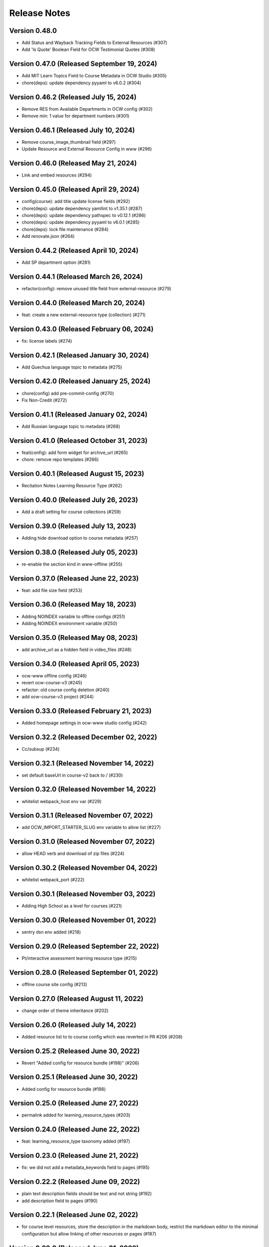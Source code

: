Release Notes
=============

Version 0.48.0
--------------

- Add Status and Wayback Tracking Fields to External Resources (#307)
- Add 'Is Quote' Boolean Field for OCW Testimonial Quotes (#308)

Version 0.47.0 (Released September 19, 2024)
--------------

- Add MIT Learn Topics Field to Course Metadata in OCW Studio (#305)
- chore(deps): update dependency pyyaml to v6.0.2 (#304)

Version 0.46.2 (Released July 15, 2024)
--------------

- Remove RES from Available Departments in OCW config (#302)
- Remove min: 1 value for department numbers (#301)

Version 0.46.1 (Released July 10, 2024)
--------------

- Remove course_image_thumbnail field (#297)
- Update Resource and External Resource Config in www (#296)

Version 0.46.0 (Released May 21, 2024)
--------------

- Link and embed resources (#294)

Version 0.45.0 (Released April 29, 2024)
--------------

- config(course): add title update license fields (#292)
- chore(deps): update dependency yamllint to v1.35.1 (#287)
- chore(deps): update dependency pathspec to v0.12.1 (#286)
- chore(deps): update dependency pyyaml to v6.0.1 (#285)
- chore(deps): lock file maintenance (#284)
- Add renovate.json (#264)

Version 0.44.2 (Released April 10, 2024)
--------------

- Add SP department option (#281)

Version 0.44.1 (Released March 26, 2024)
--------------

- refactor(config): remove unused title field from external-resource (#279)

Version 0.44.0 (Released March 20, 2024)
--------------

- feat: create a new external-resource type (collection) (#271)

Version 0.43.0 (Released February 06, 2024)
--------------

- fix: license labels (#274)

Version 0.42.1 (Released January 30, 2024)
--------------

- Add Quechua language topic to metadata (#275)

Version 0.42.0 (Released January 25, 2024)
--------------

- chore(config) add pre-commit-config (#270)
- Fix Non-Credit (#272)

Version 0.41.1 (Released January 02, 2024)
--------------

- Add Russian language topic to metadata (#268)

Version 0.41.0 (Released October 31, 2023)
--------------

- feat(config): add form widget for archive_url (#265)
- chore: remove repo templates (#266)

Version 0.40.1 (Released August 15, 2023)
--------------

- Recitation Notes Learning Resource Type (#262)

Version 0.40.0 (Released July 26, 2023)
--------------

- Add a draft setting for course collections (#259)

Version 0.39.0 (Released July 13, 2023)
--------------

- Adding hide download option to course metadata (#257)

Version 0.38.0 (Released July 05, 2023)
--------------

- re-enable the section kind in www-offline (#255)

Version 0.37.0 (Released June 22, 2023)
--------------

- feat: add file size field (#253)

Version 0.36.0 (Released May 18, 2023)
--------------

- Adding NOINDEX variable to offline configs (#251)
- Adding NOINDEX environment variable (#250)

Version 0.35.0 (Released May 08, 2023)
--------------

- add archive_url as a hidden field in video_files (#248)

Version 0.34.0 (Released April 05, 2023)
--------------

- ocw-www offline config (#246)
- revert ocw-course-v3 (#245)
- refactor: old course config deletion (#240)
- add ocw-course-v3 project (#244)

Version 0.33.0 (Released February 21, 2023)
--------------

- Added homepage settings in ocw-www studio config (#242)

Version 0.32.2 (Released December 02, 2022)
--------------

- Cc/subsup (#234)

Version 0.32.1 (Released November 14, 2022)
--------------

- set default baseUrl in course-v2 back to / (#230)

Version 0.32.0 (Released November 14, 2022)
--------------

- whitelist webpack_host env var (#229)

Version 0.31.1 (Released November 07, 2022)
--------------

- add OCW_IMPORT_STARTER_SLUG env variable to allow list (#227)

Version 0.31.0 (Released November 07, 2022)
--------------

- allow HEAD verb and download of zip files (#224)

Version 0.30.2 (Released November 04, 2022)
--------------

- whitelist webpack_port (#222)

Version 0.30.1 (Released November 03, 2022)
--------------

- Adding High School as a level for courses (#221)

Version 0.30.0 (Released November 01, 2022)
--------------

- sentry dsn env added (#218)

Version 0.29.0 (Released September 22, 2022)
--------------

- Pt/interactive assessment learning resource type (#215)

Version 0.28.0 (Released September 01, 2022)
--------------

- offline course site config (#213)

Version 0.27.0 (Released August 11, 2022)
--------------

- change order of theme inheritance (#202)

Version 0.26.0 (Released July 14, 2022)
--------------

- Added resource list to to course config which was reverted in PR #206 (#208)

Version 0.25.2 (Released June 30, 2022)
--------------

- Revert "Added config for resource bundle (#198)" (#206)

Version 0.25.1 (Released June 30, 2022)
--------------

- Added config for resource bundle (#198)

Version 0.25.0 (Released June 27, 2022)
--------------

- permalink added for learning_resource_types (#203)

Version 0.24.0 (Released June 22, 2022)
--------------

- feat: learning_resource_type taxonomy added (#197)

Version 0.23.0 (Released June 21, 2022)
--------------

- fix: we did not add a metadata_keywords field to pages (#195)

Version 0.22.2 (Released June 09, 2022)
--------------

- plain text description fields should be text and not string (#192)
- add description field to pages (#190)

Version 0.22.1 (Released June 02, 2022)
--------------

- for course level resources, store the description in the markdown body, restrict the markdown editor to the minimal configuration but allow linking of other resources or pages (#187)

Version 0.22.0 (Released June 01, 2022)
--------------

- added default value for resource (#174)

Version 0.21.1 (Released May 19, 2022)
--------------

- URL pattern for ocw-studio.yaml (#180)

Version 0.21.0 (Released May 17, 2022)
--------------

- update configs for minimal markdown editor by default (#182)

Version 0.20.3 (Released May 12, 2022)
--------------

- explicitly add back default output formats for the ocw-www home page (#179)

Version 0.20.2 (Released May 11, 2022)
--------------

- add sitemap_index outputFormat to ocw-www (#176)

Version 0.20.1 (Released May 10, 2022)
--------------

- add SITEMAP_DOMAIN to the list of allowed env variables (#171)

Version 0.20.0 (Released May 10, 2022)
--------------

- make legacy uid hidden (#170)

Version 0.19.1 (Released May 06, 2022)
--------------

- add mit-fields starter (#168)

Version 0.19.0 (Released May 03, 2022)
--------------

- added video gallery to studio config

Version 0.18.0 (Released May 03, 2022)
--------------

- use markdown widget on captions and credits (#163)
- fix: pages to page and filetype to resource type
- fix: resource and page added in link and filetype changed to resourcetype
- fix: lint
- feat: embed resource added for ocw www

Version 0.17.1 (Released April 25, 2022)
--------------

- renamed testimonials to stories

Version 0.17.0 (Released April 15, 2022)
--------------

- add youtube description field and help text (#157)
- add body text editing to resources (#155)
- promo image required

Version 0.16.2 (Released March 28, 2022)
--------------

- For course collections, change featured courses to a featured course list (#149)

Version 0.16.1 (Released March 23, 2022)
--------------

- add yaml linting and formatting setup
- fix a typo in the www config

Version 0.16.0 (Released March 21, 2022)
--------------

- config for course list, collection

Version 0.15.0 (Released March 08, 2022)
--------------

- set the syntax highlighting theme to 'colorful'
- make video_gallery markdown body editable

Version 0.14.3 (Released March 02, 2022)
--------------

- help not help_text (#134)
- add draft to the types of content that need it (#125)

Version 0.14.2 (Released February 25, 2022)
--------------

- do not allow embedding pages
- remove attach; add link + embed
- feat: learning resource type: instructor insights added

Version 0.14.1 (Released February 08, 2022)
--------------

- add output type for content map, add that to the homepage
- add a markdown description field to the resource collection

Version 0.14.0 (Released January 19, 2022)
--------------

- add config for course collections

Version 0.13.0 (Released January 10, 2022)
--------------

- config for json course pages

Version 0.12.1 (Released January 03, 2022)
--------------

- config for course_data.json

Version 0.12.0 (Released December 21, 2021)
--------------

- hugo 0.91 security updates (#106)
- legacy_uid

Version 0.11.0 (Released November 23, 2021)
--------------

- Update ocw-studio.yaml

Version 0.10.1 (Released November 08, 2021)
--------------

- ignore errors getting json during course builds (#96)

Version 0.10.0 (Released November 05, 2021)
--------------

- add a description field to video galleries (#93)

Version 0.9.0 (Released November 02, 2021)
-------------

- Adjust level, add term and year fields (#91)

Version 0.8.0 (Released October 26, 2021)
-------------

- add 'video gallery' content

Version 0.7.0 (Released September 29, 2021)
-------------

- Add slug field for instructor (#80)

Version 0.6.0 (Released September 27, 2021)
-------------

- add license

Version 0.5.2 (Released September 22, 2021)
-------------

- Add attach:resource (#74)
- Rename resourcetype, add file_type (#72)

Version 0.5.1 (Released September 21, 2021)
-------------

- course_feature_tags->learningResourceType

Version 0.5.0 (Released September 20, 2021)
-------------

- Add topics field (#70)

Version 0.4.0 (Released September 08, 2021)
-------------

- separate metadata sections for videos, images (#65)

Version 0.3.3 (Released September 07, 2021)
-------------

- add json media types and outputs (#64)

Version 0.3.2 (Released September 02, 2021)
-------------

- Video metadata fields (#61)

Version 0.3.1 (Released August 20, 2021)
-------------

- use underscore instead of hyphen in image_alt (#57)

Version 0.3.0 (Released August 10, 2021)
-------------

- add nav menu widget to course starter (#44)

Version 0.2.4 (Released August 06, 2021)
-------------

- fix: Text Alternative => ALT text (#46)
- add markdown course description to metadata (#42)
- page not pages (#52)

Version 0.2.3 (Released July 29, 2021)
-------------

- Added nav menu to site config

Version 0.2.2 (Released July 28, 2021)
-------------

- mark extra_course_numbers as not required (#38)
- remove min and max from course image relation widgets
- make resource features plural again, add readings labs and tools
- alphabetize and remove plurals from resource tag list
- add course feature tags to resources and course metadata
- add primary course number and extra course numbers as required string fields in the course starter
- add relation widgets in the course metadata for course image and course image thumbnail

Version 0.2.1 (Released July 28, 2021)
-------------

- remove max selection limit on department numbers
- add level

Version 0.2.0 (Released July 26, 2021)
-------------

- add standard github issue / PR templates
- add course title

Version 0.1.0 (Released July 22, 2021)
-------------

- add department numbers as a multiple choice select to the course starter
- Add instructor collection (#17)

Version 0.0.3 (Released July 15, 2021)
-------------

- add basic pages and resources

Version 0.0.2 (Released July 07, 2021)
-------------

- Add version file (#10)

